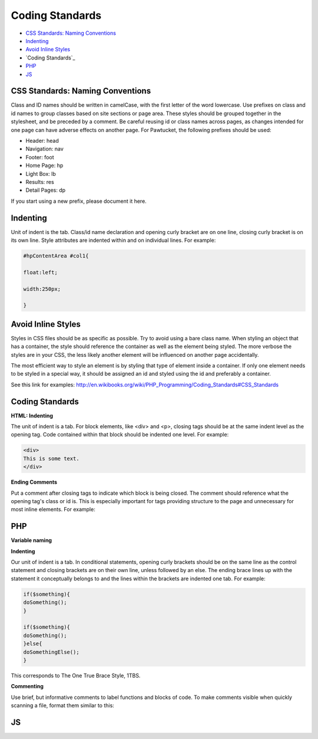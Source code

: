 Coding Standards
================

* `CSS Standards: Naming Conventions`_ 
* `Indenting`_ 
* `Avoid Inline Styles`_ 
* `Coding Standards`_ 
* `PHP`_ 
* `JS`_ 

CSS Standards: Naming Conventions
---------------------------------

Class and ID names should be written in camelCase, with the first letter of the word lowercase. Use prefixes on class and id names to group classes based on site sections or page area. These styles should be grouped together in the stylesheet, and be preceded by a comment. Be careful reusing id or class names across pages, as changes intended for one page can have adverse effects on another page. For Pawtucket, the following prefixes should be used: 

* Header: head
* Navigation: nav
* Footer: foot
* Home Page: hp
* Light Box: lb
* Results: res
* Detail Pages: dp

If you start using a new prefix, please document it here.
 
Indenting
---------

Unit of indent is the tab. Class/id name declaration and opening curly bracket are on one line, closing curly bracket is on its own line. Style attributes are indented within and on individual lines. For example:

.. code-block::

   #hpContentArea #col1{

   float:left;

   width:250px;

   }

Avoid Inline Styles
-------------------

Styles in CSS files should be as specific as possible. Try to avoid using a bare class name. When styling an object that has a container, the style should reference the container as well as the element being styled. The more verbose the styles are in your CSS, the less likely another element will be influenced on another page accidentally.

The most efficient way to style an element is by styling that type of element inside a container. If only one element needs to be styled in a special way, it should be assigned an id and styled using the id and preferably a container.

See this link for examples: http://en.wikibooks.org/wiki/PHP_Programming/Coding_Standards#CSS_Standards 

Coding Standards
----------------

**HTML: Indenting**

The unit of indent is a tab. For block elements, like <div> and <p>, closing tags should be at the same indent level as the opening tag. Code contained within that block should be indented one level. For example:

.. code-block::
   
   <div>
   This is some text.
   </div>

**Ending Comments**

Put a comment after closing tags to indicate which block is being closed. The comment should reference what the opening tag's class or id is. This is especially important for tags providing structure to the page and unnecessary for most inline elements. For example:

.. code-block::
   <div class="className">

   This is some content <span class="arfClass">arf</span>, <i>meow</i>, <strong>grrrrr</strong>.

   </div><!-- end className -->

PHP
---

**Variable naming**


**Indenting**

Our unit of indent is a tab. In conditional statements, opening curly brackets should be on the same line as the control statement and closing brackets are on their own line, unless followed by an else. The ending brace lines up with the statement it conceptually belongs to and the lines within the brackets are indented one tab. For example:

.. code-block:: 
   
   if($something){
   doSomething();
   }

   if($something){
   doSomething();
   }else{
   doSomethingElse();
   }

This corresponds to The One True Brace Style, 1TBS.

**Commenting**

Use brief, but informative comments to label functions and blocks of code. To make comments visible when quickly scanning a file, format them similar to this:

.. code-block::
   # ---------------------------------------
   # --- this is the comment text
   # ---------------------------------------

JS
--


   
